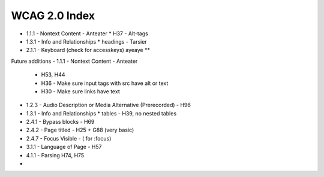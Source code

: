 WCAG 2.0 Index
==============

- 1.1.1 - Nontext Content - Anteater
  * H37 - Alt-tags

- 1.3.1 - Info and Relationships
  * headings - Tarsier
- 2.1.1 - Keyboard (check for accesskeys) ayeaye **


Future additions
- 1.1.1 - Nontext Content - Anteater
  * H53, H44
  * H36 - Make sure input tags with src have alt or text
  * H30 - Make sure links have text
- 1.2.3 - Audio Description or Media Alternative (Prerecorded)  - H96
- 1.3.1 - Info and Relationships
  * tables - H39, no nested tables
- 2.4.1 - Bypass blocks - H69
- 2.4.2 - Page titled - H25 + G88 (very basic)
- 2.4.7 - Focus Visible - ( for :focus)
- 3.1.1 - Language of Page - H57
- 4.1.1 - Parsing H74, H75
- 
